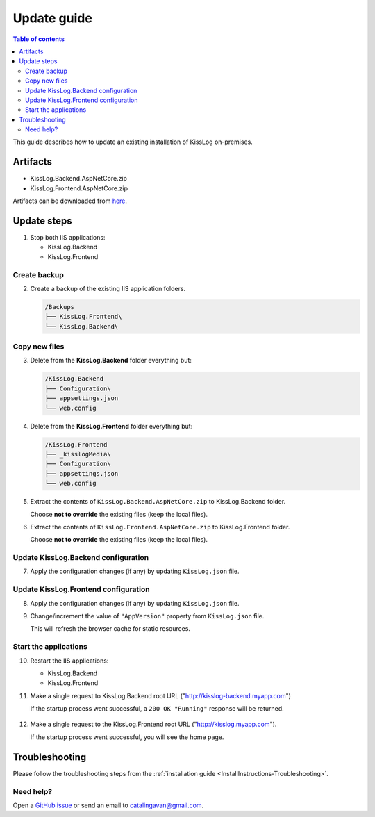 Update guide
========================

.. contents:: Table of contents
   :local:

This guide describes how to update an existing installation of KissLog on-premises.

Artifacts
-------------------------------------------------------

- KissLog.Backend.AspNetCore.zip
- KissLog.Frontend.AspNetCore.zip

Artifacts can be downloaded from `here <https://kisslog.net/Overview/OnPremises>`_.


Update steps
-------------------------------------------------------

1) Stop both IIS applications:

   * KissLog.Backend
   * KissLog.Frontend

Create backup
~~~~~~~~~~~~~~~~~~~~~~~~~~~~~~~~~~~~~~~~~~

2) Create a backup of the existing IIS application folders.

   .. code-block:: none

       /Backups
       ├── KissLog.Frontend\
       └── KissLog.Backend\

Copy new files
~~~~~~~~~~~~~~~~~~~~~~~~~~~~~~~~~~~~~~~~~~

3) Delete from the **KissLog.Backend** folder everything but:

   .. code-block:: none

       /KissLog.Backend
       ├── Configuration\
       ├── appsettings.json
       └── web.config

4) Delete from the **KissLog.Frontend** folder everything but:

   .. code-block:: none

       /KissLog.Frontend
       ├── _kisslogMedia\
       ├── Configuration\
       ├── appsettings.json
       └── web.config

5) Extract the contents of ``KissLog.Backend.AspNetCore.zip`` to KissLog.Backend folder.

   Choose **not to override** the existing files (keep the local files).

6) Extract the contents of ``KissLog.Frontend.AspNetCore.zip`` to KissLog.Frontend folder.

   Choose **not to override** the existing files (keep the local files).

Update KissLog.Backend configuration
~~~~~~~~~~~~~~~~~~~~~~~~~~~~~~~~~~~~~~~~~~

7) Apply the configuration changes (if any) by updating ``KissLog.json`` file.

Update KissLog.Frontend configuration
~~~~~~~~~~~~~~~~~~~~~~~~~~~~~~~~~~~~~~~~~~

8) Apply the configuration changes (if any) by updating ``KissLog.json`` file.

9) Change/increment the value of ``"AppVersion"`` property from ``KissLog.json`` file.

   This will refresh the browser cache for static resources.

   .. code-block:: json
       :emphasize-lines: 3
       :caption: C:\\inetpub\\wwwroot\\KissLog.Frontend\\Configuration\\KissLog.json

       {
           "ApplicationName": "KissLog",
           "AppVersion": "any-new-value",

           "InternalLogs.DirectoryPath": "Logs",
           "InternalLogs.MinimumStatusCode": "400"
       }

Start the applications
~~~~~~~~~~~~~~~~~~~~~~~~~~~~~~~~~~~~~~~~~~

10) Restart the IIS applications:

    * KissLog.Backend
    * KissLog.Frontend

11) Make a single request to KissLog.Backend root URL ("http://kisslog-backend.myapp.com")

    If the startup process went successful, a ``200 OK "Running"`` response will be returned.

    .. figure:: images/installation-guide/KissLogBackend-Startup.png
        :alt: KissLog.Backend Startup

12) Make a single request to the KissLog.Frontend root URL ("http://kisslog.myapp.com").

    If the startup process went successful, you will see the home page.

    .. figure:: images/installation-guide/KissLogFrontend-Startup.png
        :alt: KissLog.Frontend Startup

Troubleshooting
-------------------------------------------------------

Please follow the troubleshooting steps from the :ref:`installation guide <InstallInstructions-Troubleshooting>`.

Need help?
~~~~~~~~~~~~~~~~~~~~~~~~~~~~~~~~~~~~~~~~~~

Open a `GitHub issue <https://github.com/KissLog-net/KissLog.Sdk/issues>`_ or send an email to catalingavan@gmail.com.

